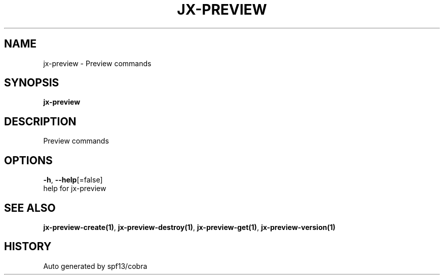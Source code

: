 .TH "JX-PREVIEW" "1" "" "Auto generated by spf13/cobra" "" 
.nh
.ad l


.SH NAME
.PP
jx\-preview \- Preview commands


.SH SYNOPSIS
.PP
\fBjx\-preview\fP


.SH DESCRIPTION
.PP
Preview commands


.SH OPTIONS
.PP
\fB\-h\fP, \fB\-\-help\fP[=false]
    help for jx\-preview


.SH SEE ALSO
.PP
\fBjx\-preview\-create(1)\fP, \fBjx\-preview\-destroy(1)\fP, \fBjx\-preview\-get(1)\fP, \fBjx\-preview\-version(1)\fP


.SH HISTORY
.PP
Auto generated by spf13/cobra
